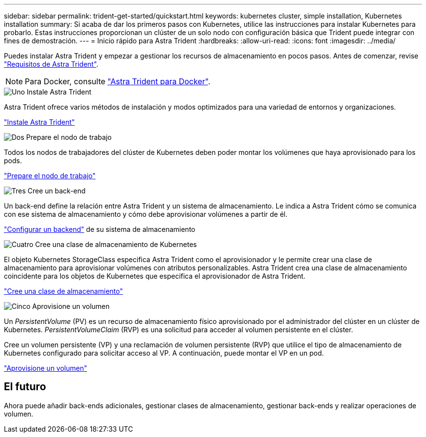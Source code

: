 ---
sidebar: sidebar 
permalink: trident-get-started/quickstart.html 
keywords: kubernetes cluster, simple installation, Kubernetes installation 
summary: Si acaba de dar los primeros pasos con Kubernetes, utilice las instrucciones para instalar Kubernetes para probarlo. Estas instrucciones proporcionan un clúster de un solo nodo con configuración básica que Trident puede integrar con fines de demostración. 
---
= Inicio rápido para Astra Trident
:hardbreaks:
:allow-uri-read: 
:icons: font
:imagesdir: ../media/


[role="lead"]
Puedes instalar Astra Trident y empezar a gestionar los recursos de almacenamiento en pocos pasos. Antes de comenzar, revise link:requirements.html["Requisitos de Astra Trident"].


NOTE: Para Docker, consulte link:../trident-docker/deploy-docker.html["Astra Trident para Docker"].

.image:https://raw.githubusercontent.com/NetAppDocs/common/main/media/number-1.png["Uno"] Instale Astra Trident
[role="quick-margin-para"]
Astra Trident ofrece varios métodos de instalación y modos optimizados para una variedad de entornos y organizaciones.

[role="quick-margin-para"]
link:../trident-get-started/kubernetes-deploy.html["Instale Astra Trident"]

.image:https://raw.githubusercontent.com/NetAppDocs/common/main/media/number-2.png["Dos"] Prepare el nodo de trabajo
[role="quick-margin-para"]
Todos los nodos de trabajadores del clúster de Kubernetes deben poder montar los volúmenes que haya aprovisionado para los pods.

[role="quick-margin-para"]
link:../trident-use/worker-node-prep.html["Prepare el nodo de trabajo"]

.image:https://raw.githubusercontent.com/NetAppDocs/common/main/media/number-3.png["Tres"] Cree un back-end
[role="quick-margin-para"]
Un back-end define la relación entre Astra Trident y un sistema de almacenamiento. Le indica a Astra Trident cómo se comunica con ese sistema de almacenamiento y cómo debe aprovisionar volúmenes a partir de él.

[role="quick-margin-para"]
link:../trident-use/backends.html["Configurar un backend"] de su sistema de almacenamiento

.image:https://raw.githubusercontent.com/NetAppDocs/common/main/media/number-4.png["Cuatro"] Cree una clase de almacenamiento de Kubernetes
[role="quick-margin-para"]
El objeto Kubernetes StorageClass especifica Astra Trident como el aprovisionador y le permite crear una clase de almacenamiento para aprovisionar volúmenes con atributos personalizables. Astra Trident crea una clase de almacenamiento coincidente para los objetos de Kubernetes que especifica el aprovisionador de Astra Trident.

[role="quick-margin-para"]
link:../trident-use/create-stor-class.html["Cree una clase de almacenamiento"]

.image:https://raw.githubusercontent.com/NetAppDocs/common/main/media/number-5.png["Cinco"] Aprovisione un volumen
[role="quick-margin-para"]
Un _PersistentVolume_ (PV) es un recurso de almacenamiento físico aprovisionado por el administrador del clúster en un clúster de Kubernetes. _PersistentVolumeClaim_ (RVP) es una solicitud para acceder al volumen persistente en el clúster.

[role="quick-margin-para"]
Cree un volumen persistente (VP) y una reclamación de volumen persistente (RVP) que utilice el tipo de almacenamiento de Kubernetes configurado para solicitar acceso al VP. A continuación, puede montar el VP en un pod.

[role="quick-margin-para"]
link:../trident-use/vol-provision.html["Aprovisione un volumen"]



== El futuro

Ahora puede añadir back-ends adicionales, gestionar clases de almacenamiento, gestionar back-ends y realizar operaciones de volumen.
